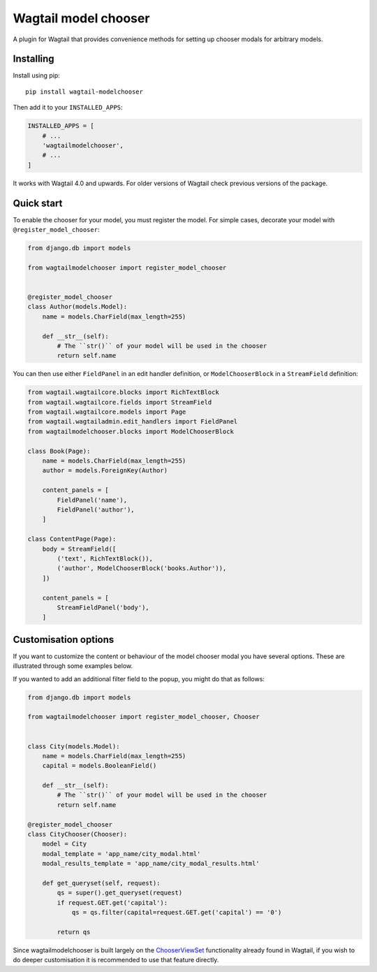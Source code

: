 =====================
Wagtail model chooser
=====================

A plugin for Wagtail that provides convenience methods for setting up chooser modals 
for arbitrary models.


Installing
==========

Install using pip::

    pip install wagtail-modelchooser

Then add it to your ``INSTALLED_APPS``:

.. code-block:: python

    INSTALLED_APPS = [
        # ...
        'wagtailmodelchooser',
        # ...
    ]

It works with Wagtail 4.0 and upwards.
For older versions of Wagtail check previous versions of the package.

Quick start
===========

To enable the chooser for your model, you must register the model.
For simple cases, decorate your model with ``@register_model_chooser``:

.. code:: python

    from django.db import models

    from wagtailmodelchooser import register_model_chooser


    @register_model_chooser
    class Author(models.Model):
        name = models.CharField(max_length=255)

        def __str__(self):
            # The ``str()`` of your model will be used in the chooser
            return self.name

You can then use either ``FieldPanel`` in an edit handler definition,
or ``ModelChooserBlock`` in a ``StreamField`` definition:

.. code:: python

    from wagtail.wagtailcore.blocks import RichTextBlock
    from wagtail.wagtailcore.fields import StreamField
    from wagtail.wagtailcore.models import Page
    from wagtail.wagtailadmin.edit_handlers import FieldPanel
    from wagtailmodelchooser.blocks import ModelChooserBlock

    class Book(Page):
        name = models.CharField(max_length=255)
        author = models.ForeignKey(Author)

        content_panels = [
            FieldPanel('name'),
            FieldPanel('author'),
        ]

    class ContentPage(Page):
        body = StreamField([
            ('text', RichTextBlock()),
            ('author', ModelChooserBlock('books.Author')),
        ])

        content_panels = [
            StreamFieldPanel('body'),
        ]



Customisation options
=====================

If you want to customize the content or behaviour of the model chooser modal you have several options. These are illustrated through some examples below.

If you wanted to add an additional filter field to the popup, you might do that as follows:

.. code:: python

    from django.db import models

    from wagtailmodelchooser import register_model_chooser, Chooser


    class City(models.Model):
        name = models.CharField(max_length=255)
        capital = models.BooleanField()

        def __str__(self):
            # The ``str()`` of your model will be used in the chooser
            return self.name

    @register_model_chooser
    class CityChooser(Chooser):
        model = City
        modal_template = 'app_name/city_modal.html'
        modal_results_template = 'app_name/city_modal_results.html'

        def get_queryset(self, request):
            qs = super().get_queryset(request)
            if request.GET.get('capital'):
                qs = qs.filter(capital=request.GET.get('capital') == '0')

            return qs


Since wagtailmodelchooser is built largely on the ChooserViewSet_ functionality already found in Wagtail, if you wish to do deeper customisation it is recommended to use that feature directly.

.. _ChooserViewSet: https://docs.wagtail.io/en/v2.0/reference/contrib/modeladmin/choosers.html#chooserviewset
